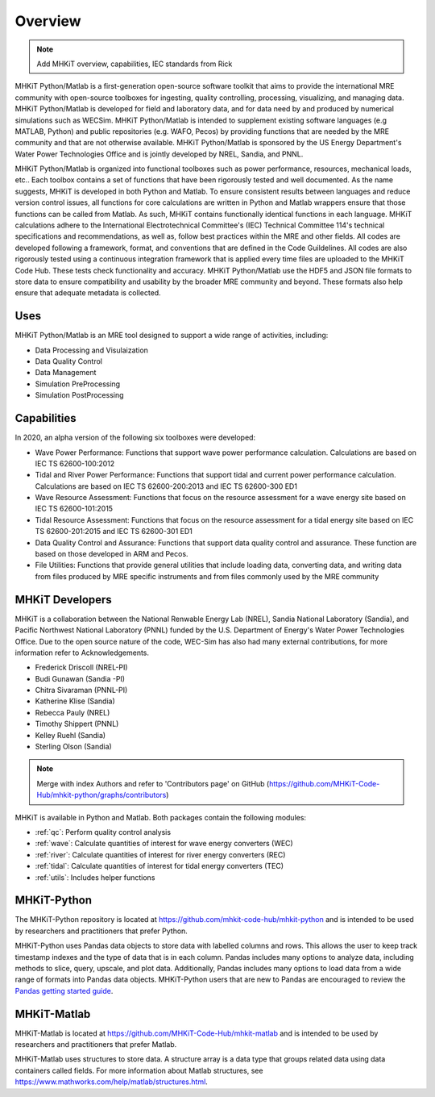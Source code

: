 .. _overview:

Overview
========

.. Note:: 
   Add MHKiT overview, capabilities, IEC standards from Rick
   
MHKiT Python/Matlab is a first-generation open-source software toolkit that aims to provide the international MRE community with open-source toolboxes for ingesting, quality controlling, processing, visualizing, and managing data. MHKiT Python/Matlab is developed for field and laboratory data, and for data need by and produced by numerical simulations such as WECSim. MHKiT Python/Matlab is intended to supplement existing software languages (e.g MATLAB, Python) and public repositories (e.g. WAFO, Pecos) by providing functions that are needed by the MRE community and that are not otherwise available. MHKiT Python/Matlab is sponsored by the US Energy Department's Water Power Technologies Office and is jointly developed by NREL, Sandia, and PNNL. 

MHKiT Python/Matlab is organized into functional toolboxes such as power performance, resources, mechanical loads, etc..  Each toolbox contains a set of functions that have been rigorously tested and well documented. As the name suggests, MHKiT is developed in both Python and Matlab. To ensure consistent results between languages and reduce version control issues, all functions for core calculations are written in Python and Matlab wrappers ensure that those functions can be called from Matlab. As such, MHKiT contains functionally identical functions in each language. MHKiT calculations adhere to the International Electrotechnical Committee's (IEC) Technical Committee 114's technical specifications and recommendations, as well as, follow best practices within the MRE and other fields. All codes are developed following a framework, format, and conventions that are defined in the Code Guildelines. All codes are also rigorously tested using a continuous integration framework that is applied every time files are uploaded to the MHKiT Code Hub. These tests check functionality and accuracy. MHKiT Python/Matlab use the HDF5 and JSON file formats to store data to ensure compatibility and usability by the broader MRE community and beyond. These formats also help ensure that adequate metadata is collected.


Uses
---------   
MHKiT Python/Matlab is an MRE tool designed to support a wide range of activities, including:

* Data Processing and  Visulaization
* Data Quality Control
* Data Management
* Simulation PreProcessing
* Simulation PostProcessing

Capabilities
------------------
In 2020, an alpha version of the following six toolboxes were developed:

- Wave Power Performance: Functions that support wave power performance calculation. Calculations are based on IEC TS 62600-100:2012
- Tidal and River Power Performance: Functions that support tidal and current power performance calculation. Calculations are based on IEC TS 62600-200:2013 and IEC TS 62600-300 ED1
- Wave Resource Assessment: Functions that focus on the resource assessment for a wave energy site based on IEC TS 62600-101:2015
- Tidal Resource Assessment: Functions that focus on the resource assessment for a tidal energy site based on IEC TS 62600-201:2015 and IEC TS 62600-301 ED1
- Data Quality Control and Assurance: Functions that support data quality control and assurance. These function are based on those developed in ARM and Pecos.
- File Utilities: Functions that provide general utilities that include loading data, converting data, and writing data from files produced by MRE specific instruments and from files commonly used by the MRE community


MHKiT Developers
---------------------------
MHKiT is a collaboration between the National Renwable Energy Lab (NREL), Sandia National Laboratory (Sandia), and Pacific Northwest National Laboratory 
(PNNL) funded by the U.S. Department of Energy's Water Power Technologies Office. Due to the open source nature of the code, WEC-Sim has also had many 
external contributions, for more information refer to Acknowledgements.

- Frederick Driscoll (NREL-PI)
- Budi Gunawan (Sandia -PI)
- Chitra Sivaraman (PNNL-PI)
- Katherine Klise (Sandia)
- Rebecca Pauly (NREL)
- Timothy Shippert (PNNL)
- Kelley Ruehl (Sandia)
- Sterling Olson (Sandia)

.. Note:: 
   Merge with index Authors and refer to 'Contributors page' on GitHub (https://github.com/MHKiT-Code-Hub/mhkit-python/graphs/contributors)

   
MHKiT is available in Python and Matlab. Both packages contain the following modules:

* :ref:`qc`: Perform quality control analysis
* :ref:`wave`: Calculate quantities of interest for wave energy converters (WEC)
* :ref:`river`: Calculate quantities of interest for river energy converters (REC)
* :ref:`tidal`: Calculate quantities of interest for tidal energy converters (TEC)
* :ref:`utils`: Includes helper functions

MHKiT-Python
---------------
The MHKiT-Python repository is located at https://github.com/mhkit-code-hub/mhkit-python and 
is intended to be used by researchers and practitioners that prefer Python.

MHKiT-Python uses Pandas data objects to store data with labelled columns and rows.
This allows the user to keep track timestamp indexes and the type of data that is in each column.
Pandas includes many options to analyze data, including methods to slice, query, upscale, and plot data.
Additionally, Pandas includes many options to load data from a wide range of formats into Pandas data objects.
MHKiT-Python users that are new to Pandas are encouraged to review the 
`Pandas getting started guide <https://pandas.pydata.org/pandas-docs/stable/getting_started/index.html>`_.

MHKiT-Matlab
--------------
MHKiT-Matlab is located at https://github.com/MHKiT-Code-Hub/mhkit-matlab and 
is intended to be used by researchers and practitioners that prefer Matlab.

MHKiT-Matlab uses structures to store data. A structure array is a data type that groups related data using data containers called fields.
For more information about Matlab structures, see  https://www.mathworks.com/help/matlab/structures.html. 

